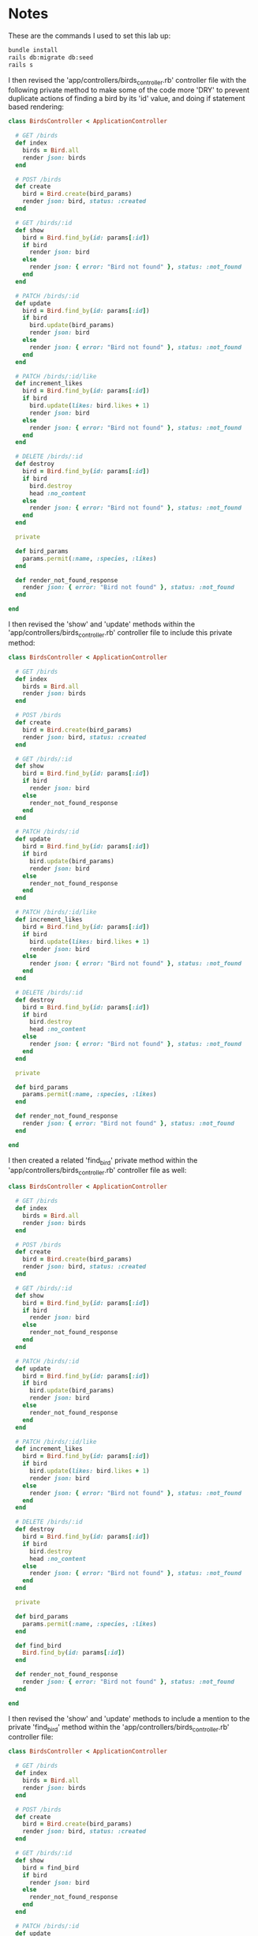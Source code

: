 * Notes
These are the commands I used to set this lab up:
#+begin_src bash
bundle install
rails db:migrate db:seed
rails s
#+end_src

I then revised the 'app/controllers/birds_controller.rb' controller file with the following private method to make some of the code more 'DRY' to prevent duplicate actions of finding a bird by its 'id' value, and doing if statement based rendering:
#+begin_src ruby
class BirdsController < ApplicationController

  # GET /birds
  def index
    birds = Bird.all
    render json: birds
  end

  # POST /birds
  def create
    bird = Bird.create(bird_params)
    render json: bird, status: :created
  end

  # GET /birds/:id
  def show
    bird = Bird.find_by(id: params[:id])
    if bird
      render json: bird
    else
      render json: { error: "Bird not found" }, status: :not_found
    end
  end

  # PATCH /birds/:id
  def update
    bird = Bird.find_by(id: params[:id])
    if bird
      bird.update(bird_params)
      render json: bird
    else
      render json: { error: "Bird not found" }, status: :not_found
    end
  end

  # PATCH /birds/:id/like
  def increment_likes
    bird = Bird.find_by(id: params[:id])
    if bird
      bird.update(likes: bird.likes + 1)
      render json: bird
    else
      render json: { error: "Bird not found" }, status: :not_found
    end
  end

  # DELETE /birds/:id
  def destroy
    bird = Bird.find_by(id: params[:id])
    if bird
      bird.destroy
      head :no_content
    else
      render json: { error: "Bird not found" }, status: :not_found
    end
  end

  private

  def bird_params
    params.permit(:name, :species, :likes)
  end

  def render_not_found_response
    render json: { error: "Bird not found" }, status: :not_found
  end

end
#+end_src

I then revised the 'show' and 'update' methods within the 'app/controllers/birds_controller.rb' controller file to include this private method:
#+begin_src ruby
class BirdsController < ApplicationController

  # GET /birds
  def index
    birds = Bird.all
    render json: birds
  end

  # POST /birds
  def create
    bird = Bird.create(bird_params)
    render json: bird, status: :created
  end

  # GET /birds/:id
  def show
    bird = Bird.find_by(id: params[:id])
    if bird
      render json: bird
    else
      render_not_found_response
    end
  end

  # PATCH /birds/:id
  def update
    bird = Bird.find_by(id: params[:id])
    if bird
      bird.update(bird_params)
      render json: bird
    else
      render_not_found_response
    end
  end

  # PATCH /birds/:id/like
  def increment_likes
    bird = Bird.find_by(id: params[:id])
    if bird
      bird.update(likes: bird.likes + 1)
      render json: bird
    else
      render json: { error: "Bird not found" }, status: :not_found
    end
  end

  # DELETE /birds/:id
  def destroy
    bird = Bird.find_by(id: params[:id])
    if bird
      bird.destroy
      head :no_content
    else
      render json: { error: "Bird not found" }, status: :not_found
    end
  end

  private

  def bird_params
    params.permit(:name, :species, :likes)
  end

  def render_not_found_response
    render json: { error: "Bird not found" }, status: :not_found
  end

end
#+end_src

I then created a related 'find_bird' private method within the 'app/controllers/birds_controller.rb' controller file as well:
#+begin_src ruby
class BirdsController < ApplicationController

  # GET /birds
  def index
    birds = Bird.all
    render json: birds
  end

  # POST /birds
  def create
    bird = Bird.create(bird_params)
    render json: bird, status: :created
  end

  # GET /birds/:id
  def show
    bird = Bird.find_by(id: params[:id])
    if bird
      render json: bird
    else
      render_not_found_response
    end
  end

  # PATCH /birds/:id
  def update
    bird = Bird.find_by(id: params[:id])
    if bird
      bird.update(bird_params)
      render json: bird
    else
      render_not_found_response
    end
  end

  # PATCH /birds/:id/like
  def increment_likes
    bird = Bird.find_by(id: params[:id])
    if bird
      bird.update(likes: bird.likes + 1)
      render json: bird
    else
      render json: { error: "Bird not found" }, status: :not_found
    end
  end

  # DELETE /birds/:id
  def destroy
    bird = Bird.find_by(id: params[:id])
    if bird
      bird.destroy
      head :no_content
    else
      render json: { error: "Bird not found" }, status: :not_found
    end
  end

  private

  def bird_params
    params.permit(:name, :species, :likes)
  end

  def find_bird
    Bird.find_by(id: params[:id])
  end

  def render_not_found_response
    render json: { error: "Bird not found" }, status: :not_found
  end

end
#+end_src

I then revised the 'show' and 'update' methods to include a mention to the private 'find_bird' method within the 'app/controllers/birds_controller.rb' controller file:
#+begin_src ruby
class BirdsController < ApplicationController

  # GET /birds
  def index
    birds = Bird.all
    render json: birds
  end

  # POST /birds
  def create
    bird = Bird.create(bird_params)
    render json: bird, status: :created
  end

  # GET /birds/:id
  def show
    bird = find_bird
    if bird
      render json: bird
    else
      render_not_found_response
    end
  end

  # PATCH /birds/:id
  def update
    bird = find_bird
    if bird
      bird.update(bird_params)
      render json: bird
    else
      render_not_found_response
    end
  end

  # PATCH /birds/:id/like
  def increment_likes
    bird = Bird.find_by(id: params[:id])
    if bird
      bird.update(likes: bird.likes + 1)
      render json: bird
    else
      render json: { error: "Bird not found" }, status: :not_found
    end
  end

  # DELETE /birds/:id
  def destroy
    bird = Bird.find_by(id: params[:id])
    if bird
      bird.destroy
      head :no_content
    else
      render json: { error: "Bird not found" }, status: :not_found
    end
  end

  private

  def bird_params
    params.permit(:name, :species, :likes)
  end

  def find_bird
    Bird.find_by(id: params[:id])
  end

  def render_not_found_response
    render json: { error: "Bird not found" }, status: :not_found
  end

end
#+end_src

I then updated the 'show' and 'update' methods within the 'app/controllers/bird_controllers.rb' controller file with the following contents to include the usage of 'rescue ActiveRecord::RecordNotFound' to prevent having to use a related if statement block accordingly:
#+begin_src ruby
class BirdsController < ApplicationController

  # GET /birds
  def index
    birds = Bird.all
    render json: birds
  end

  # POST /birds
  def create
    bird = Bird.create(bird_params)
    render json: bird, status: :created
  end

  # GET /birds/:id
  def show
    bird = find_bird
    render json: bird
  rescue ActiveRecord::RecordNotFound
    render_not_found_response
  end

  # PATCH /birds/:id
  def update
    bird = find_bird
    bird.update(bird_params)
    render json: bird
  rescue ActiveRecord::RecordNotFound
    render_not_found_response
  end

  # PATCH /birds/:id/like
  def increment_likes
    bird = Bird.find_by(id: params[:id])
    if bird
      bird.update(likes: bird.likes + 1)
      render json: bird
    else
      render json: { error: "Bird not found" }, status: :not_found
    end
  end

  # DELETE /birds/:id
  def destroy
    bird = Bird.find_by(id: params[:id])
    if bird
      bird.destroy
      head :no_content
    else
      render json: { error: "Bird not found" }, status: :not_found
    end
  end

  private

  def bird_params
    params.permit(:name, :species, :likes)
  end

  def find_bird
    Bird.find_by(id: params[:id])
  end

  def render_not_found_response
    render json: { error: "Bird not found" }, status: :not_found
  end

end
#+end_src

I then made a further revision at the top of the 'app/controllers/birds_controller.rb' controller file to include the 'rescue_from ActiveRecord::RecordNotFound, with: :render_not_found_response' section at the top of the file:
#+begin_src ruby
class BirdsController < ApplicationController
  rescue_from ActiveRecord::RecordNotFound, with: :render_not_found_response

  # GET /birds
  def index
    birds = Bird.all
    render json: birds
  end

  # POST /birds
  def create
    bird = Bird.create(bird_params)
    render json: bird, status: :created
  end

  # GET /birds/:id
  def show
    bird = find_bird
    render json: bird
  rescue ActiveRecord::RecordNotFound
    render_not_found_response
  end

  # PATCH /birds/:id
  def update
    bird = find_bird
    bird.update(bird_params)
    render json: bird
  rescue ActiveRecord::RecordNotFound
    render_not_found_response
  end

  # PATCH /birds/:id/like
  def increment_likes
    bird = Bird.find_by(id: params[:id])
    if bird
      bird.update(likes: bird.likes + 1)
      render json: bird
    else
      render json: { error: "Bird not found" }, status: :not_found
    end
  end

  # DELETE /birds/:id
  def destroy
    bird = Bird.find_by(id: params[:id])
    if bird
      bird.destroy
      head :no_content
    else
      render json: { error: "Bird not found" }, status: :not_found
    end
  end

  private

  def bird_params
    params.permit(:name, :species, :likes)
  end

  def find_bird
    Bird.find_by(id: params[:id])
  end

  def render_not_found_response
    render json: { error: "Bird not found" }, status: :not_found
  end

end
#+end_src

I then fully refactored the rest of the controller to not have to include any if else statements for rendering since the 'rescue_from ActiveRecord::RecordNotFound, with: :render_not_found_response' section would take care of any issues with rendering:
#+begin_src ruby
class BirdsController < ApplicationController
  rescue_from ActiveRecord::RecordNotFound, with: :render_not_found_response

  # GET /birds
  def index
    birds = Bird.all
    render json: birds
  end

  # POST /birds
  def create
    bird = Bird.create(bird_params)
    render json: bird, status: :created
  end

  # GET /birds/:id
  def show
    bird = find_bird
    render json: bird
  end

  # PATCH /birds/:id
  def update
    bird = find_bird
    bird.update(bird_params)
    render json: bird
  end

  # PATCH /birds/:id/like
  def increment_likes
    bird = Bird.find_by(id: params[:id])
    bird.update(likes: bird.likes + 1)
    render json: bird
  end

  # DELETE /birds/:id
  def destroy
    bird = Bird.find_by(id: params[:id])
    bird.destroy()
    head :no_content
  end

  private

  def bird_params
    params.permit(:name, :species, :likes)
  end

  def find_bird
    Bird.find_by(id: params[:id])
  end

  def render_not_found_response
    render json: { error: "Bird not found" }, status: :not_found
  end

end
#+end_src

Answer To 'Check Your Understanding' Sections:
- Q1. What is the difference in behavior between the find and find_by methods? Why is that difference important for how we handle not-found errors?
- Answer: 'find_by' method returns a null value if a record is not found in the database, which is great for 'if else' blocks for rendering
- Answer: 'find' method will return an 'ActiveRecord::RecordNotFound' except INSTEAD of the 'nil' value produced from the 'find_by' method, which allows us to be able to use it in many spots throughout our code
- Q2.  Looking at the final version of the controller code, what sequence of events would happen if we tried to submit a PATCH request for a bird that doesn't exist?
- Answer: The 'rescue_from ActiveRecord::RecordNotFound, with: :render_not_found_response
' exception would be thrown to the user
